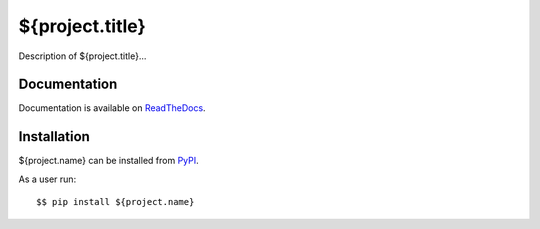 ${project.title}
================

|Latest Version| |Build Status| |Coverage Status| |Documentation|

Description of ${project.title}...


Documentation
-------------

Documentation is available on ReadTheDocs_.


Installation
------------

${project.name} can be installed from PyPI_.

As a user run::

  $$ pip install ${project.name}


.. _ReadTheDocs: https://${project.name}.readthedocs.io/en/latest/
.. _PyPI: https://pypi.python.org/

.. |Latest Version| image:: https://img.shields.io/pypi/v/${project.name}.svg
   :alt: Latest Version
   :target: https://pypi.python.org/pypi/${project.name}
.. |Build Status| image:: ${project.url}/workflows/CI/badge.svg
   :alt: Build Status
   :target: ${project.url}/actions?query=workflow%3ACI
.. |Coverage Status| image:: https://img.shields.io/codecov/c/github/albertodonato/${project.name}/main.svg
   :alt: Coverage Status
   :target: https://codecov.io/gh/albertodonato/${project.name}
.. |Documentation| image:: https://readthedocs.org/projects/${project.name}/badge/?version=stable
   :alt: Documentation
   :target: https://${project.name}.readthedocs.io/en/stable/?badge=stable
